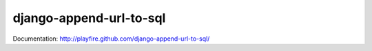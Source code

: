 django-append-url-to-sql
========================

Documentation: http://playfire.github.com/django-append-url-to-sql/
